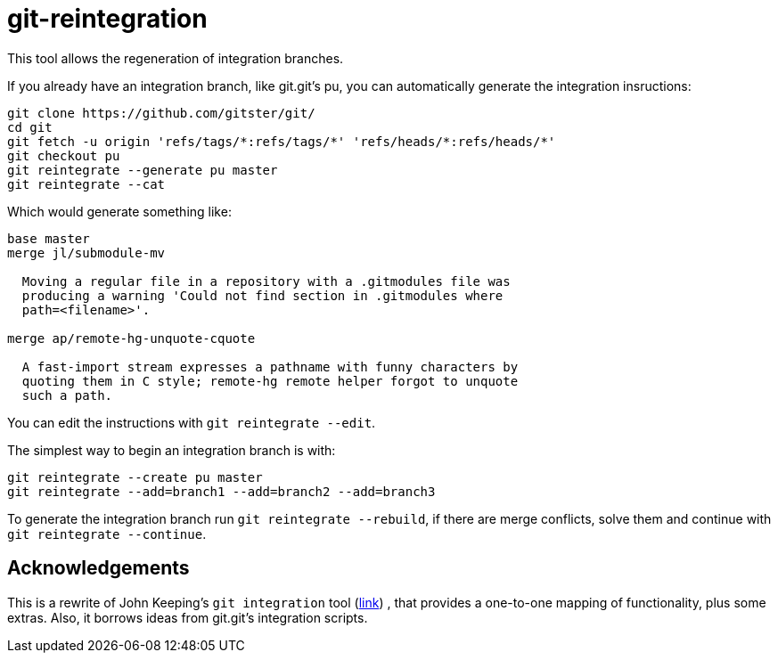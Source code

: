 = git-reintegration =

This tool allows the regeneration of integration branches.

If you already have an integration branch, like git.git's pu, you can
automatically generate the integration insructions:

------------
git clone https://github.com/gitster/git/
cd git
git fetch -u origin 'refs/tags/*:refs/tags/*' 'refs/heads/*:refs/heads/*'
git checkout pu
git reintegrate --generate pu master
git reintegrate --cat
------------

Which would generate something like:

------------
base master
merge jl/submodule-mv

  Moving a regular file in a repository with a .gitmodules file was
  producing a warning 'Could not find section in .gitmodules where
  path=<filename>'.

merge ap/remote-hg-unquote-cquote

  A fast-import stream expresses a pathname with funny characters by
  quoting them in C style; remote-hg remote helper forgot to unquote
  such a path.

------------

You can edit the instructions with `git reintegrate --edit`.

The simplest way to begin an integration branch is with:

------------
git reintegrate --create pu master
git reintegrate --add=branch1 --add=branch2 --add=branch3
------------

To generate the integration branch run `git reintegrate --rebuild`, if there
are merge conflicts, solve them and continue with `git reintegrate --continue`.

== Acknowledgements ==

This is a rewrite of John Keeping's `git integration` tool
(https://github.com/johnkeeping/git-integration[link]) , that provides a
one-to-one mapping of functionality, plus some extras. Also, it borrows ideas
from git.git's integration scripts.

